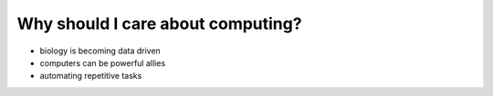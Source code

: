 Why should I care about computing?
==================================

- biology is becoming data driven
- computers can be powerful allies
- automating repetitive tasks
